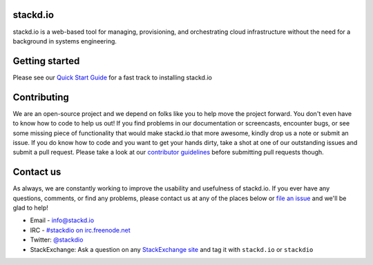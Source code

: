 stackd.io
=========

|Circle CI| |Coverage Status| |Docs Status|

stackd.io is a web-based tool for managing, provisioning, and orchestrating cloud
infrastructure without the need for a background in systems engineering.

Getting started
===============

Please see our `Quick Start Guide <docs/quickstart.rst>`__ for a fast
track to installing stackd.io

Contributing
============

We are an open-source project and we depend on folks like you to help
move the project forward. You don't even have to know how to code to
help us out! If you find problems in our documentation or screencasts,
encounter bugs, or see some missing piece of functionality that would
make stackd.io that more awesome, kindly drop us a note or submit an
issue. If you do know how to code and you want to get your hands dirty,
take a shot at one of our outstanding issues and submit a pull request.
Please take a look at our `contributor guidelines <docs/contributor-guide.rst>`__
before submitting pull requests though.

Contact us
==========

As always, we are constantly working to improve the usability and
usefulness of stackd.io. If you ever have any questions, comments, or
find any problems, please contact us at any of the places below or `file
an issue <https://github.com/stackdio/stackdio/issues>`__ and we'll be
glad to help!

-  Email - info@stackd.io
-  IRC - `#stackdio on irc.freenode.net <http://webchat.freenode.net/?channels=stackdio>`__
-  Twitter: `@stackdio <http://twitter.com/stackdio>`__
-  StackExchange: Ask a question on any `StackExchange site <http://stackexchange.com/sites>`__
   and tag it with ``stackd.io`` or ``stackdio``

.. |Circle CI| image:: https://circleci.com/gh/stackdio/stackdio/tree/develop.svg?style=svg
   :target: https://circleci.com/gh/stackdio/stackdio/tree/develop
   :alt: Build Status
.. |Coverage Status| image:: https://coveralls.io/repos/stackdio/stackdio/badge.svg?branch=develop
   :target: https://coveralls.io/r/stackdio/stackdio?branch=develop
   :alt: Coverage Status
.. |Docs Status| image:: https://readthedocs.org/projects/stackdio/badge/?version=latest
   :target: https://docs.stackd.io/en/latest/?badge=latest
   :alt: Documentation Status
